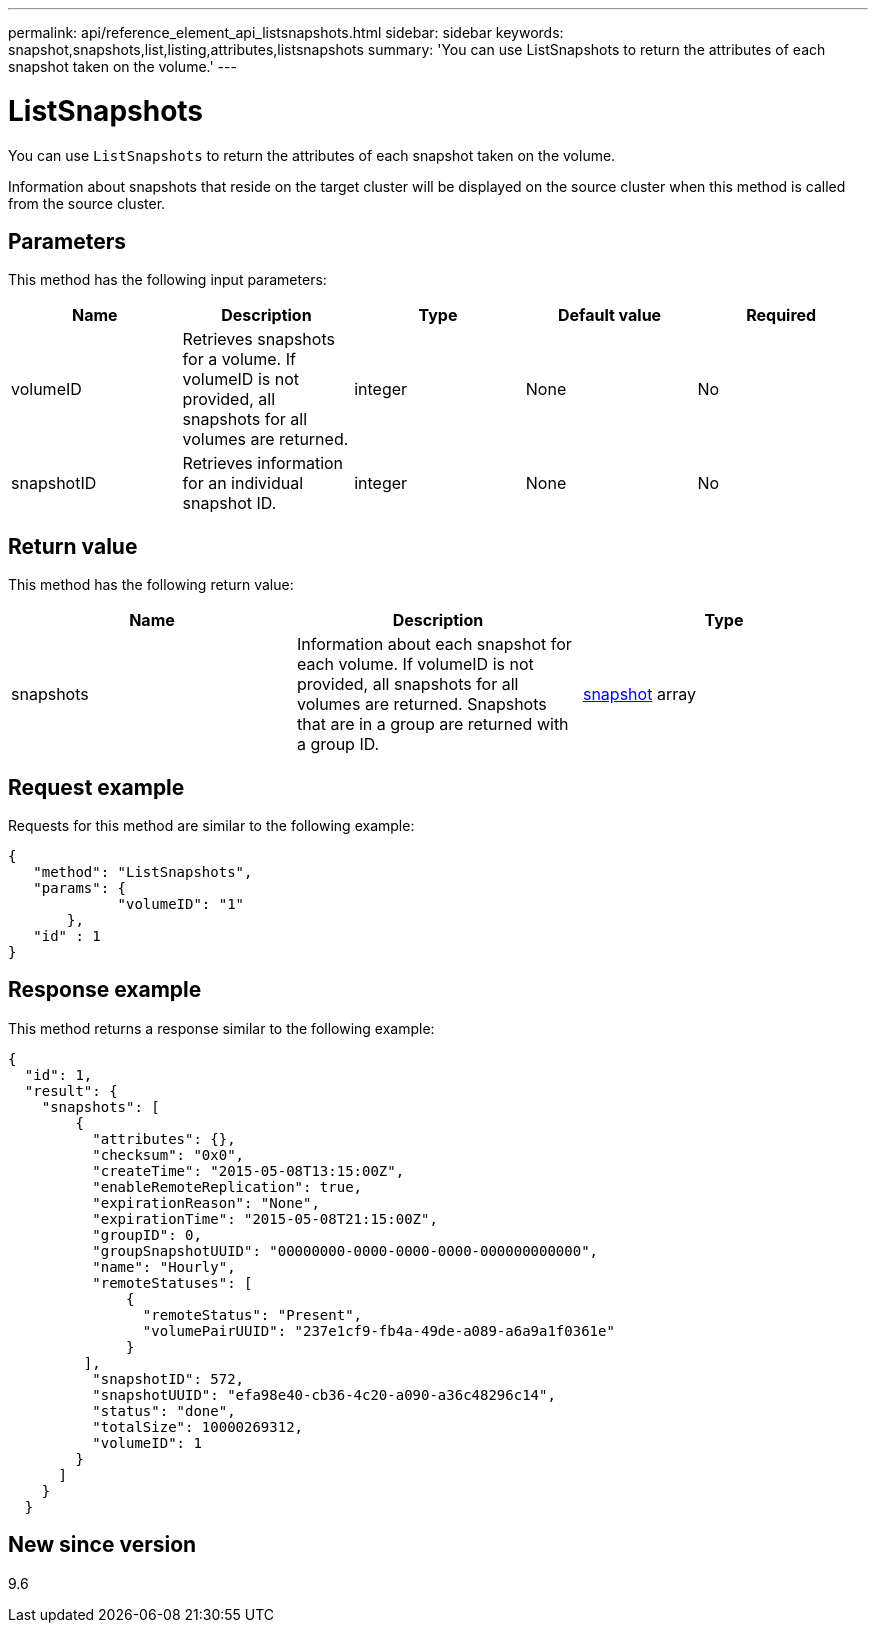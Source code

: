 ---
permalink: api/reference_element_api_listsnapshots.html
sidebar: sidebar
keywords: snapshot,snapshots,list,listing,attributes,listsnapshots
summary: 'You can use ListSnapshots to return the attributes of each snapshot taken on the volume.'
---

= ListSnapshots
:icons: font
:imagesdir: ../media/

[.lead]
You can use `ListSnapshots` to return the attributes of each snapshot taken on the volume.

Information about snapshots that reside on the target cluster will be displayed on the source cluster when this method is called from the source cluster.

== Parameters

This method has the following input parameters:

[options="header"]
|===
|Name |Description |Type |Default value |Required
a|
volumeID
a|
Retrieves snapshots for a volume. If volumeID is not provided, all snapshots for all volumes are returned.
a|
integer
a|
None
a|
No
a|
snapshotID
a|
Retrieves information for an individual snapshot ID.
a|
integer
a|
None
a|
No
|===

== Return value

This method has the following return value:

[options="header"]
|===
|Name |Description |Type
a|
snapshots
a|
Information about each snapshot for each volume. If volumeID is not provided, all snapshots for all volumes are returned. Snapshots that are in a group are returned with a group ID.
a|
xref:reference_element_api_snapshot.adoc[snapshot] array
|===

== Request example

Requests for this method are similar to the following example:

----
{
   "method": "ListSnapshots",
   "params": {
             "volumeID": "1"
       },
   "id" : 1
}
----

== Response example

This method returns a response similar to the following example:

----
{
  "id": 1,
  "result": {
    "snapshots": [
        {
          "attributes": {},
          "checksum": "0x0",
          "createTime": "2015-05-08T13:15:00Z",
          "enableRemoteReplication": true,
          "expirationReason": "None",
          "expirationTime": "2015-05-08T21:15:00Z",
          "groupID": 0,
          "groupSnapshotUUID": "00000000-0000-0000-0000-000000000000",
          "name": "Hourly",
          "remoteStatuses": [
              {
                "remoteStatus": "Present",
                "volumePairUUID": "237e1cf9-fb4a-49de-a089-a6a9a1f0361e"
              }
         ],
          "snapshotID": 572,
          "snapshotUUID": "efa98e40-cb36-4c20-a090-a36c48296c14",
          "status": "done",
          "totalSize": 10000269312,
          "volumeID": 1
        }
      ]
    }
  }
----

== New since version

9.6
